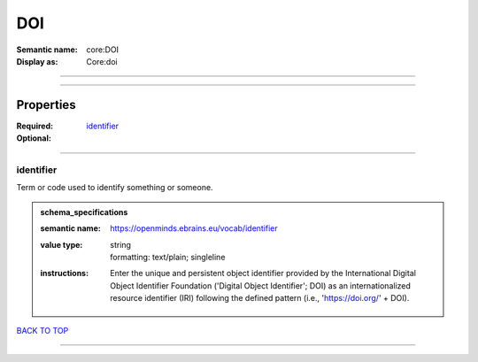 ###
DOI
###

:Semantic name: core:DOI

:Display as: Core:doi


------------

------------

Properties
##########

:Required: `identifier <identifier_heading_>`_
:Optional:

------------

.. _identifier_heading:

**********
identifier
**********

Term or code used to identify something or someone.

.. admonition:: schema_specifications

   :semantic name: https://openminds.ebrains.eu/vocab/identifier
   :value type: | string
                | formatting: text/plain; singleline
   :instructions: Enter the unique and persistent object identifier provided by the International Digital Object Identifier Foundation ('Digital Object Identifier'; DOI) as an internationalized resource identifier (IRI) following the defined pattern (i.e., 'https://doi.org/' + DOI).

`BACK TO TOP <DOI_>`_

------------

